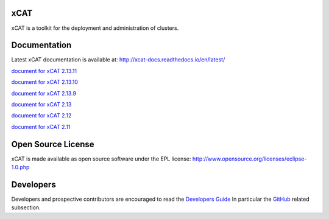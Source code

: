 xCAT
----

xCAT is a toolkit for the deployment and administration of clusters.

Documentation
-------------

Latest xCAT documentation is available at: http://xcat-docs.readthedocs.io/en/latest/

`document for xCAT 2.13.11 <http://xcat-docs.readthedocs.io/en/2.13.11/>`_

`document for xCAT 2.13.10 <http://xcat-docs.readthedocs.io/en/2.13.10/>`_

`document for xCAT 2.13.9 <http://xcat-docs.readthedocs.io/en/2.13.9/>`_

`document for xCAT 2.13 <http://xcat-docs.readthedocs.io/en/2.13.0/>`_

`document for xCAT 2.12 <http://xcat-docs.readthedocs.io/en/2.12/>`_

`document for xCAT 2.11 <http://xcat-docs.readthedocs.io/en/2.11/>`_


Open Source License
-------------------

xCAT is made available as open source software under the EPL license:
http://www.opensource.org/licenses/eclipse-1.0.php

Developers
----------

Developers and prospective contributors are encouraged to read the `Developers Guide <http://xcat-docs.readthedocs.io/en/latest/developers/>`_
In particular the `GitHub <http://xcat-docs.readthedocs.io/en/latest/developers/github/>`_ related subsection.
